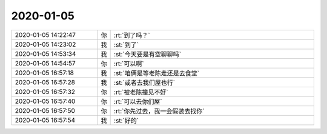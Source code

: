 2020-01-05
-------------

.. list-table::
   :widths: 25, 1, 60

   * - 2020-01-05 14:22:47
     - 你
     - :rt:`到了吗？`
   * - 2020-01-05 14:23:02
     - 我
     - :st:`到了`
   * - 2020-01-05 14:53:34
     - 我
     - :st:`今天要是有空聊聊吗`
   * - 2020-01-05 14:54:57
     - 你
     - :rt:`可以啊`
   * - 2020-01-05 16:57:18
     - 我
     - :st:`咱俩是等老陈走还是去食堂`
   * - 2020-01-05 16:57:28
     - 我
     - :st:`或者去我们屋也行`
   * - 2020-01-05 16:57:32
     - 你
     - :rt:`被老陈撞见不好`
   * - 2020-01-05 16:57:40
     - 你
     - :rt:`可以去你们屋`
   * - 2020-01-05 16:57:50
     - 你
     - :rt:`你先过去，我一会假装去找你`
   * - 2020-01-05 16:57:54
     - 我
     - :st:`好的`